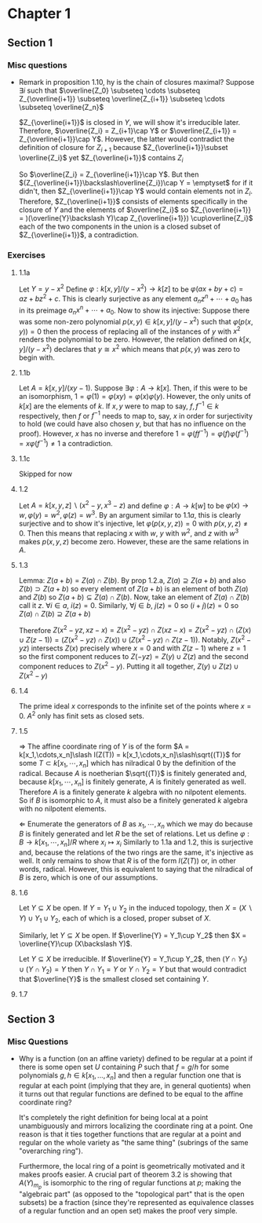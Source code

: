 * Chapter 1
** Section 1
*** Misc questions	 
   - Remark in proposition 1.10, hy is the chain of closures maximal?
	 Suppose $\exists i$ such that $\overline{Z_0} \subseteq \cdots  \subseteq Z_{\overline{i+1}} \subseteq \overline{Z_{i+1}} \subseteq \cdots \subseteq \overline{Z_n}$
	 
	 $Z_{\overline{i+1}}$ is closed in $Y$, we will show it's irreducible later. Therefore, $\overline{Z_i} = Z_{i+1}\cap Y$ or $\overline{Z_{i+1}} = Z_{\overline{i+1}}\cap Y$. However, the latter would contradict the definition of closure for $Z_{i+1}$ because $Z_{\overline{i+1}}\subset \overline{Z_i}$ yet $Z_{\overline{i+1}}$ contains $Z_i$

	 So $\overline{Z_i} = Z_{\overline{i+1}}\cap Y$. But then $(Z_{\overline{i+1}}\backslash\overline{Z_i})\cap Y = \emptyset$ for if it didn't, then $Z_{\overline{i+1}}\cap Y$ would contain elements not in $Z_i$. Therefore, $Z_{\overline{i+1}}$ consists of elements specifically in the closure of $Y$ and the elements of $\overline{Z_i}$ so $Z_{\overline{i+1}} = )(\overline{Y}\backslash Y)\cap Z_{\overline{i+1}}) \cup\overline{Z_i}$ each of the two components in the union is a closed subset of $Z_{\overline{i+1}}$, a contradiction.

*** Exercises
**** 1.1a
	 Let $Y = y - x^2$ Define $\varphi: k[x,y]\slash (y-x^2)\to k[z]$ to be $\varphi(ax + by + c) = az + bz^2 + c$. This is clearly surjective as any element $a_nz^n + \cdots + a_0$ has in its preimage $a_nx^n + \cdots + a_0$. Now to show its injective: Suppose there was some non-zero polynomial $p(x,y)\in k[x,y]\slash (y-x^2)$ such that $\varphi(p(x,y)) = 0$ then the process of replacing all of the instances of $y$ with $x^2$ renders the polynomial to be zero. However, the relation defined on $k[x,y]\slash (y-x^2)$ declares that $y \cong x^2$ which means that $p(x,y)$ was zero to begin with.

**** 1.1b
	 Let $A = k[x,y]\slash(xy - 1)$. Suppose $\exists\varphi: A\to k[x]$. Then, if this were to be an isomorphism, $1 = \varphi(1) = \varphi(xy) = \varphi(x)\varphi(y)$. However, the only units of $k[x]$ are the elements of $k$. If $x,y$ were to map to say, $f,f^{-1}\in k$ respectively, then $f$ or $f^{-1}$ needs to map to, say, $x$ in order for surjectivity to hold (we could have also chosen $y$, but that has no influence on the proof). However, $x$ has no inverse and therefore $1 = \varphi(ff^{-1}) = \varphi(f)\varphi(f^{-1}) = x\varphi(f^{-1})\ne 1$ a contradiction.

**** 1.1c
	 Skipped for now

**** 1.2
	 Let $A = k[x,y,z]\backslash(x^2-y, x^3-z)$ and define $\varphi: A\to k[w]$ to be $\varphi(x)\to w, \varphi(y) = w^2, \varphi(z) = w^3$. By an argument similar to $1.1a$, this is clearly surjective and to show it's injective, let $\varphi(p(x,y,z)) = 0$ with $p(x,y,z)\ne 0$. Then this means that replacing $x$ with $w$, $y$ with $w^2$, and $z$ with $w^3$ makes $p(x,y,z)$ become zero. However, these are the same relations in $A$.

**** 1.3
	 Lemma: $Z(a + b) = Z(a)\cap Z(b)$.
	 By prop 1.2.a, $Z(a)\supseteq Z(a + b)$ and also $Z(b)\supset Z(a+b)$ so every element of $Z(a+b)$ is an element of both $Z(a)$ and $Z(b)$ so $Z(a+b)\subseteq Z(a)\cap Z(b)$. Now, take an element of $Z(a)\cap Z(b)$ call it $z$. $\forall i\in a$, $i(z) = 0$. Similarly, $\forall j\in b$, $j(z) = 0$ so $(i + j)(z) = 0$ so $Z(a)\cap Z(b) \supseteq Z(a+b)$

	 Therefore $Z(x^2 - yz, xz - x) = Z(x^2 - yz)\cap Z(xz - x) = Z(x^2 - yz)\cap (Z(x)\cup Z(z -1)) = (Z(x^2 - yz)\cap Z(x))\cup(Z(x^2 - yz)\cap Z(z-1))$. Notably, $Z(x^2 - yz)$ intersects $Z(x)$ precisely where $x = 0$ and with $Z(z-1)$ where $z = 1$ so the first component reduces to $Z(-yz) = Z(y)\cup Z(z)$ and the second component reduces to $Z(x^2 - y)$. Putting it all together, $Z(y)\cup Z(z)\cup Z(x^2-y)$


**** 1.4
	 The prime ideal $x$ corresponds to the infinite set of the points where $x = 0$. $A^2$ only has finit sets as closed sets.

**** 1.5
	 $\Rightarrow$ The affine coordinate ring of $Y$ is of the form $A = k[x_1,\cdots,x_n]\slash I(Z(T)) = k[x_1,\cdots,x_n]\slash\sqrt{(T)}$ for some $T\subset k[x_1,\cdots,x_n]$ which has nilradical 0 by the definition of the radical. Because $A$ is noetherian $\sqrt{(T)}$ is finitely generated and, because $k[x_1,\cdots,x_n]$ is finitely generate, $A$ is finitely generated as well. Therefore $A$ is a finitely generate $k$ algebra with no nilpotent elements. So if $B$ is isomorphic to $A$, it must also be a finitely generated $k$ algebra with no nilpotent elements.

	 $\Leftarrow$ Enumerate the generators of $B$ as $x_1,\cdots, x_n$ which we may do because $B$ is finitely generated and let $R$ be the set of relations. Let us define $\varphi: B\to k[x_1,\cdots,x_n]\slash R$ where $x_i \mapsto x_i$ Similarly to 1.1a and 1.2, this is surjective and, because the relations of the two rings are the same, it's injective as well. It only remains to show that $R$ is of the form $I(Z(T))$ or, in other words, radical. However, this is equivalent to saying that the nilradical of $B$ is zero, which is one of our assumptions.

**** 1.6
	 Let $Y\subseteq X$ be open. If $Y = Y_1\cup Y_2$ in the induced topology, then $X = (X\backslash Y)\cup Y_1\cup Y_2$, each of which is a closed, proper subset of $X$.

	 Similarly, let $Y\subseteq X$ be open. If $\overline{Y} = Y_1\cup Y_2$ then $X = \overline{Y}\cup (X\backslash Y)$.

	 Let $Y\subseteq X$ be irreducible. If $\overline{Y} = Y_1\cup Y_2$, then $(Y\cap Y_1)\cup(Y\cap Y_2) = Y$ then $Y\cap Y_1 = Y$ or $Y\cap Y_2 = Y$ but that would contradict that $\overline{Y}$ is the smallest closed set containing $Y$.

**** 1.7



** Section 3
*** Misc Questions
   - Why is a function (on an affine variety) defined to be regular at a point if there is some open set $U$ containing $P$ such that $f = g/h$ for some polynomials $g,h \in k[x_1,...,x_n]$ and then a regular function one that is regular at each point (implying that they are, in general quotients) when it turns out that regular functions are defined to be equal to the affine coordinate ring?

	 It's completely the right definition for being local at a point unambiguously and mirrors localizing the coordinate ring at a point. One reason is that it ties together functions that are regular at a point and regular on the whole variety as "the same thing" (subrings of the same "overarching ring").

	 Furthermore, the local ring of a point is geometrically motivated and it makes proofs easier. A crucial part of theorem 3.2 is showing that $A(Y)_{m_p}$ is isomorphic to the ring of regular functions at $p$; making the "algebraic part" (as opposed to the "topological part" that is the open subsets) be a fraction (since they're represented as equivalence classes of a regular function and an open set) makes the proof very simple.
